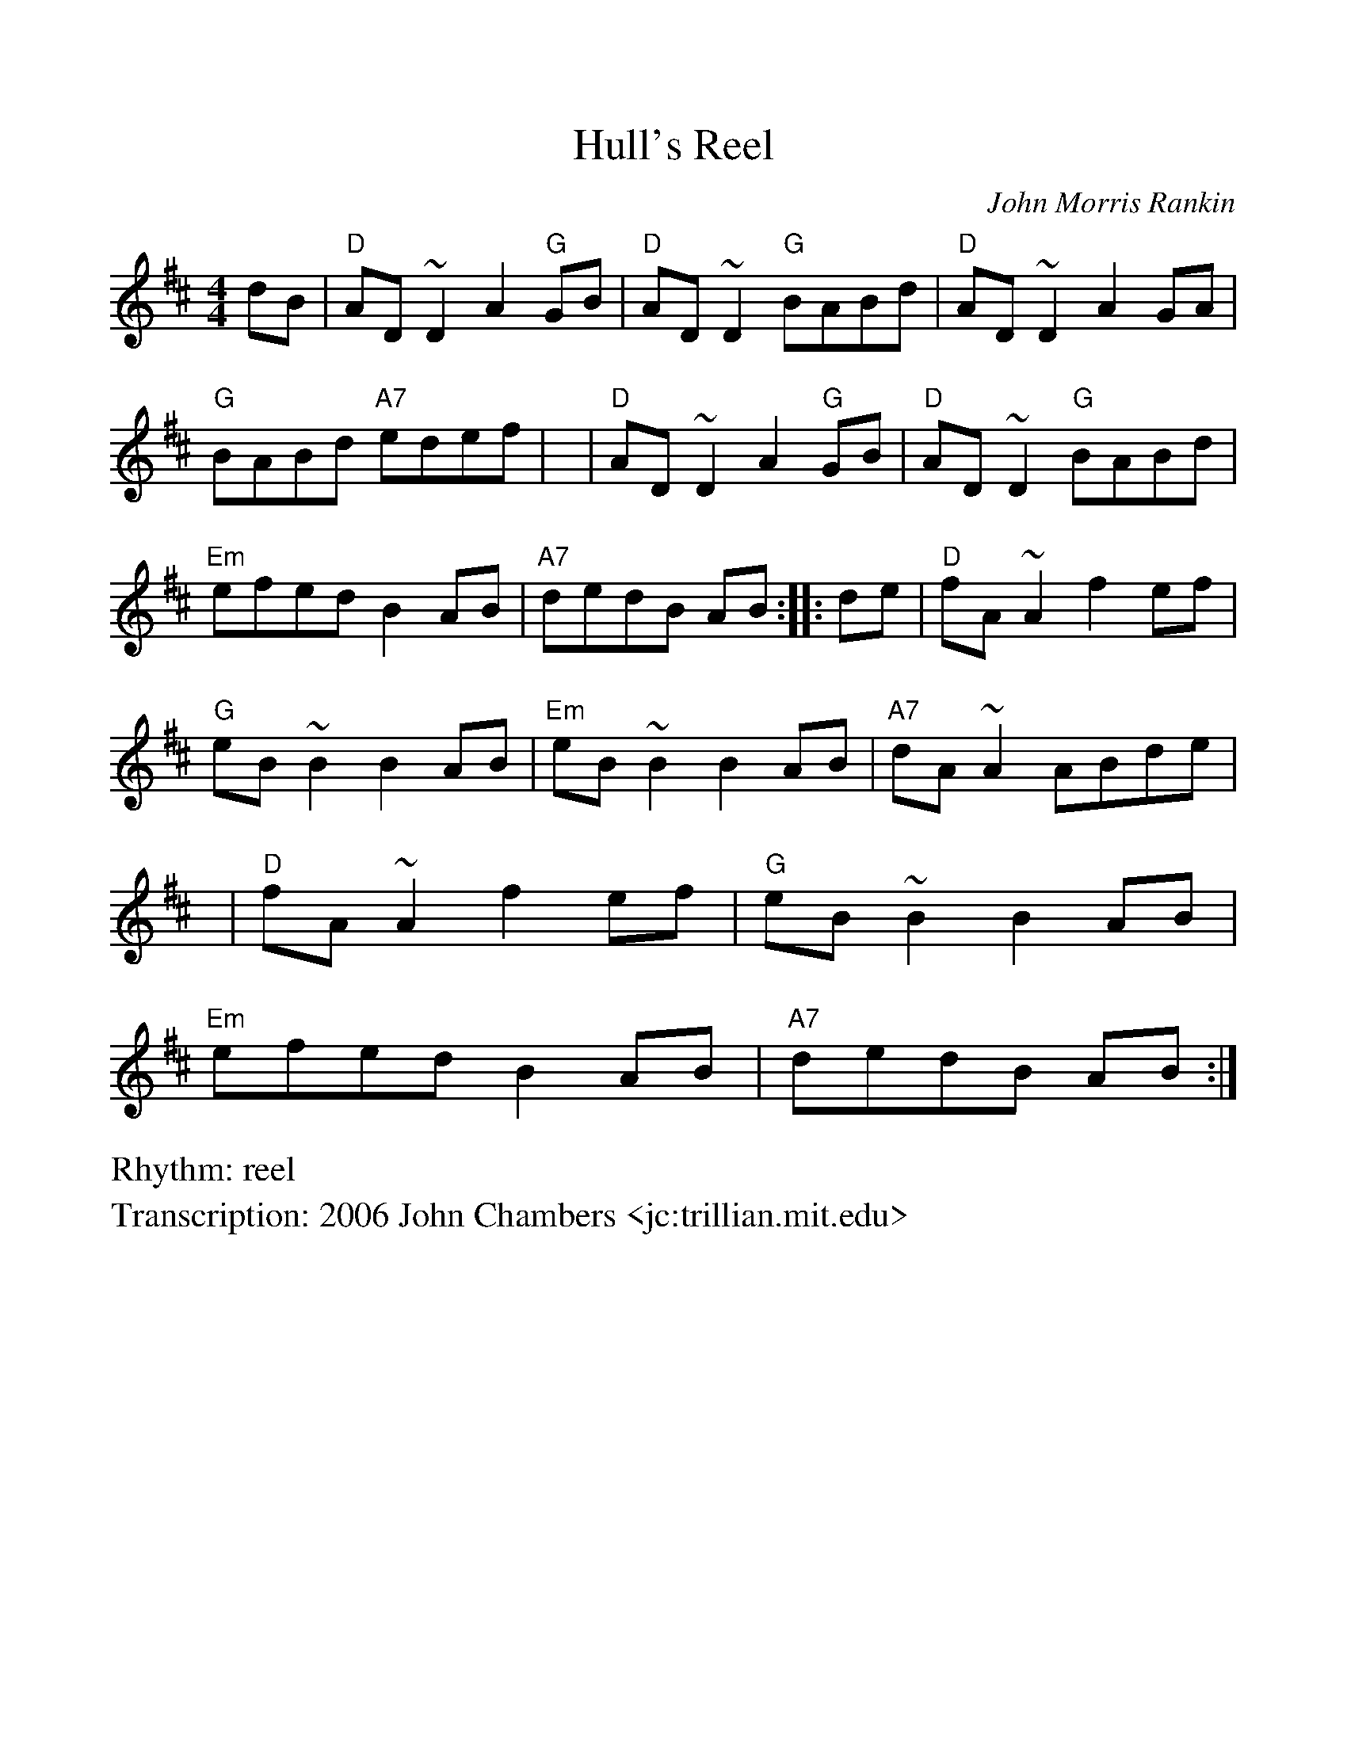 %Scale the output
%%scale 1.0
%%format dulcimer.fmt
%%titletrim false
% %%header Some header text
% %%footer "Copyright \u00A9 2012 Example of Copyright"
X: 1
T: Hull's Reel
C: John Morris Rankin
M: 4/4
L: 1/8
Z: 2006 John Chambers <jc:trillian.mit.edu>
R: reel
%Q: (beats per measure)
V:1 clef=treble
%%continueall 1
%%partsbox 1
%%writehistory 1
K: D
   dB | "D"AD~D2 A2"G"GB | "D"AD~D2 "G"BABd | "D"AD~D2  A2GA | "G"BABd "A7"edef |
   y6 | "D"AD~D2 A2"G"GB | "D"AD~D2 "G"BABd | "Em"efed  B2AB | "A7"dedB    AB  :|
|: de | "D"fA~A2    f2ef | "G"eB~B2    B2AB | "Em"eB~B2 B2AB | "A7"dA~A2   ABde |
   y6 | "D"fA~A2    f2ef | "G"eB~B2    B2AB | "Em"efed  B2AB | "A7"dedB    AB  :|
